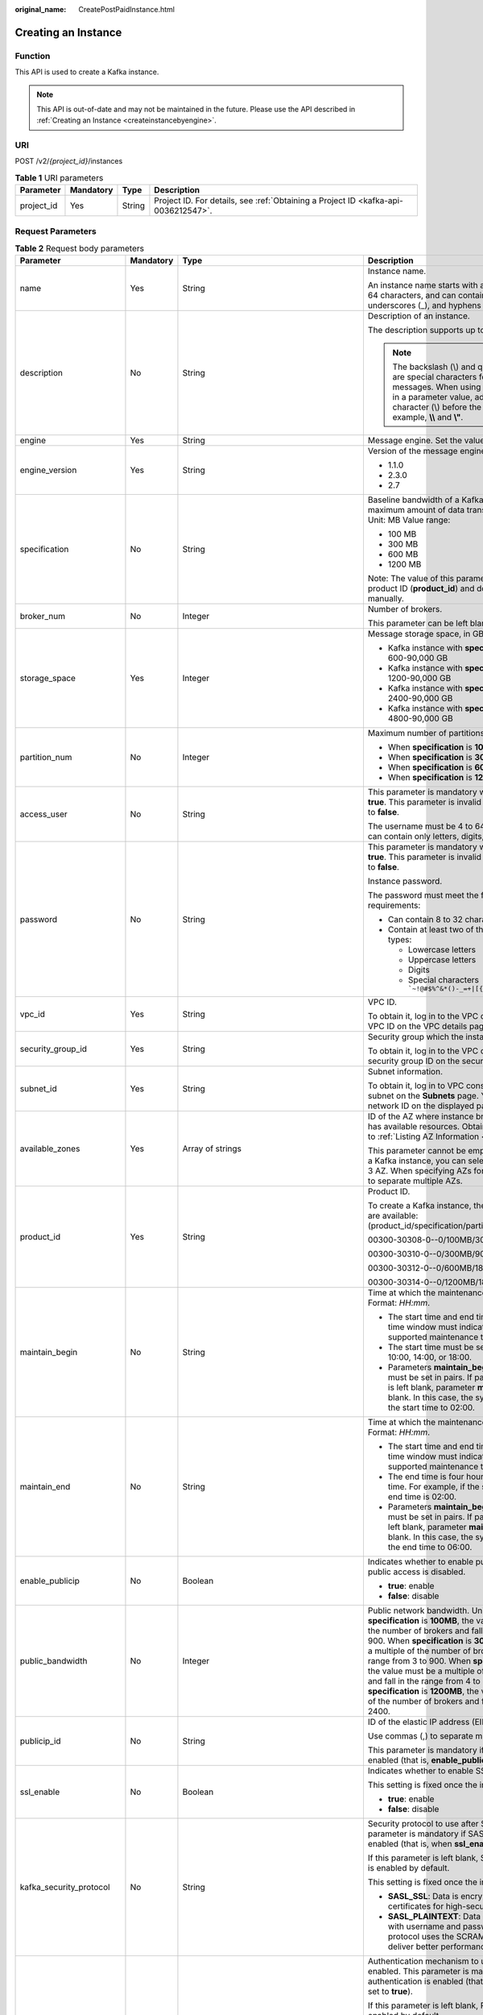 :original_name: CreatePostPaidInstance.html

.. _CreatePostPaidInstance:

Creating an Instance
====================

Function
--------

This API is used to create a Kafka instance.

.. note::

   This API is out-of-date and may not be maintained in the future. Please use the API described in :ref:`Creating an Instance <createinstancebyengine>`.

URI
---

POST /v2/*{project_id}*/instances

.. table:: **Table 1** URI parameters

   +------------+-----------+--------+------------------------------------------------------------------------------------+
   | Parameter  | Mandatory | Type   | Description                                                                        |
   +============+===========+========+====================================================================================+
   | project_id | Yes       | String | Project ID. For details, see :ref:`Obtaining a Project ID <kafka-api-0036212547>`. |
   +------------+-----------+--------+------------------------------------------------------------------------------------+

Request Parameters
------------------

.. table:: **Table 2** Request body parameters

   +-------------------------+-----------------+-------------------------------------------------------------------------------+---------------------------------------------------------------------------------------------------------------------------------------------------------------------------------------------------------------------------------------------------------------------------------------------------------------------------------------------------------------------------------------------------------------------------------------------------------------------------------------------------------------------------------------------------------------------------+
   | Parameter               | Mandatory       | Type                                                                          | Description                                                                                                                                                                                                                                                                                                                                                                                                                                                                                                                                                               |
   +=========================+=================+===============================================================================+===========================================================================================================================================================================================================================================================================================================================================================================================================================================================================================================================================================================+
   | name                    | Yes             | String                                                                        | Instance name.                                                                                                                                                                                                                                                                                                                                                                                                                                                                                                                                                            |
   |                         |                 |                                                                               |                                                                                                                                                                                                                                                                                                                                                                                                                                                                                                                                                                           |
   |                         |                 |                                                                               | An instance name starts with a letter, consists of 4 to 64 characters, and can contain only letters, digits, underscores (_), and hyphens (-).                                                                                                                                                                                                                                                                                                                                                                                                                            |
   +-------------------------+-----------------+-------------------------------------------------------------------------------+---------------------------------------------------------------------------------------------------------------------------------------------------------------------------------------------------------------------------------------------------------------------------------------------------------------------------------------------------------------------------------------------------------------------------------------------------------------------------------------------------------------------------------------------------------------------------+
   | description             | No              | String                                                                        | Description of an instance.                                                                                                                                                                                                                                                                                                                                                                                                                                                                                                                                               |
   |                         |                 |                                                                               |                                                                                                                                                                                                                                                                                                                                                                                                                                                                                                                                                                           |
   |                         |                 |                                                                               | The description supports up to 1024 characters.                                                                                                                                                                                                                                                                                                                                                                                                                                                                                                                           |
   |                         |                 |                                                                               |                                                                                                                                                                                                                                                                                                                                                                                                                                                                                                                                                                           |
   |                         |                 |                                                                               | .. note::                                                                                                                                                                                                                                                                                                                                                                                                                                                                                                                                                                 |
   |                         |                 |                                                                               |                                                                                                                                                                                                                                                                                                                                                                                                                                                                                                                                                                           |
   |                         |                 |                                                                               |    The backslash (\\) and quotation mark (") are special characters for JSON messages. When using these characters in a parameter value, add the escape character (\\) before the characters, for example, **\\\\** and **\\"**.                                                                                                                                                                                                                                                                                                                                          |
   +-------------------------+-----------------+-------------------------------------------------------------------------------+---------------------------------------------------------------------------------------------------------------------------------------------------------------------------------------------------------------------------------------------------------------------------------------------------------------------------------------------------------------------------------------------------------------------------------------------------------------------------------------------------------------------------------------------------------------------------+
   | engine                  | Yes             | String                                                                        | Message engine. Set the value to **kafka**.                                                                                                                                                                                                                                                                                                                                                                                                                                                                                                                               |
   +-------------------------+-----------------+-------------------------------------------------------------------------------+---------------------------------------------------------------------------------------------------------------------------------------------------------------------------------------------------------------------------------------------------------------------------------------------------------------------------------------------------------------------------------------------------------------------------------------------------------------------------------------------------------------------------------------------------------------------------+
   | engine_version          | Yes             | String                                                                        | Version of the message engine. Options:                                                                                                                                                                                                                                                                                                                                                                                                                                                                                                                                   |
   |                         |                 |                                                                               |                                                                                                                                                                                                                                                                                                                                                                                                                                                                                                                                                                           |
   |                         |                 |                                                                               | -  1.1.0                                                                                                                                                                                                                                                                                                                                                                                                                                                                                                                                                                  |
   |                         |                 |                                                                               | -  2.3.0                                                                                                                                                                                                                                                                                                                                                                                                                                                                                                                                                                  |
   |                         |                 |                                                                               | -  2.7                                                                                                                                                                                                                                                                                                                                                                                                                                                                                                                                                                    |
   +-------------------------+-----------------+-------------------------------------------------------------------------------+---------------------------------------------------------------------------------------------------------------------------------------------------------------------------------------------------------------------------------------------------------------------------------------------------------------------------------------------------------------------------------------------------------------------------------------------------------------------------------------------------------------------------------------------------------------------------+
   | specification           | No              | String                                                                        | Baseline bandwidth of a Kafka instance, that is, the maximum amount of data transferred per unit time. Unit: MB Value range:                                                                                                                                                                                                                                                                                                                                                                                                                                              |
   |                         |                 |                                                                               |                                                                                                                                                                                                                                                                                                                                                                                                                                                                                                                                                                           |
   |                         |                 |                                                                               | -  100 MB                                                                                                                                                                                                                                                                                                                                                                                                                                                                                                                                                                 |
   |                         |                 |                                                                               | -  300 MB                                                                                                                                                                                                                                                                                                                                                                                                                                                                                                                                                                 |
   |                         |                 |                                                                               | -  600 MB                                                                                                                                                                                                                                                                                                                                                                                                                                                                                                                                                                 |
   |                         |                 |                                                                               | -  1200 MB                                                                                                                                                                                                                                                                                                                                                                                                                                                                                                                                                                |
   |                         |                 |                                                                               |                                                                                                                                                                                                                                                                                                                                                                                                                                                                                                                                                                           |
   |                         |                 |                                                                               | Note: The value of this parameter is determined by the product ID (**product_id**) and does not need to set manually.                                                                                                                                                                                                                                                                                                                                                                                                                                                     |
   +-------------------------+-----------------+-------------------------------------------------------------------------------+---------------------------------------------------------------------------------------------------------------------------------------------------------------------------------------------------------------------------------------------------------------------------------------------------------------------------------------------------------------------------------------------------------------------------------------------------------------------------------------------------------------------------------------------------------------------------+
   | broker_num              | No              | Integer                                                                       | Number of brokers.                                                                                                                                                                                                                                                                                                                                                                                                                                                                                                                                                        |
   |                         |                 |                                                                               |                                                                                                                                                                                                                                                                                                                                                                                                                                                                                                                                                                           |
   |                         |                 |                                                                               | This parameter can be left blank.                                                                                                                                                                                                                                                                                                                                                                                                                                                                                                                                         |
   +-------------------------+-----------------+-------------------------------------------------------------------------------+---------------------------------------------------------------------------------------------------------------------------------------------------------------------------------------------------------------------------------------------------------------------------------------------------------------------------------------------------------------------------------------------------------------------------------------------------------------------------------------------------------------------------------------------------------------------------+
   | storage_space           | Yes             | Integer                                                                       | Message storage space, in GB.                                                                                                                                                                                                                                                                                                                                                                                                                                                                                                                                             |
   |                         |                 |                                                                               |                                                                                                                                                                                                                                                                                                                                                                                                                                                                                                                                                                           |
   |                         |                 |                                                                               | -  Kafka instance with **specification** being **100MB**: 600-90,000 GB                                                                                                                                                                                                                                                                                                                                                                                                                                                                                                   |
   |                         |                 |                                                                               | -  Kafka instance with **specification** being **300MB**: 1200-90,000 GB                                                                                                                                                                                                                                                                                                                                                                                                                                                                                                  |
   |                         |                 |                                                                               | -  Kafka instance with **specification** being **600MB**: 2400-90,000 GB                                                                                                                                                                                                                                                                                                                                                                                                                                                                                                  |
   |                         |                 |                                                                               | -  Kafka instance with **specification** being **1200MB:** 4800-90,000 GB                                                                                                                                                                                                                                                                                                                                                                                                                                                                                                 |
   +-------------------------+-----------------+-------------------------------------------------------------------------------+---------------------------------------------------------------------------------------------------------------------------------------------------------------------------------------------------------------------------------------------------------------------------------------------------------------------------------------------------------------------------------------------------------------------------------------------------------------------------------------------------------------------------------------------------------------------------+
   | partition_num           | No              | Integer                                                                       | Maximum number of partitions in a Kafka instance.                                                                                                                                                                                                                                                                                                                                                                                                                                                                                                                         |
   |                         |                 |                                                                               |                                                                                                                                                                                                                                                                                                                                                                                                                                                                                                                                                                           |
   |                         |                 |                                                                               | -  When **specification** is **100MB**: **300**                                                                                                                                                                                                                                                                                                                                                                                                                                                                                                                           |
   |                         |                 |                                                                               | -  When **specification** is **300MB**: **900**                                                                                                                                                                                                                                                                                                                                                                                                                                                                                                                           |
   |                         |                 |                                                                               | -  When **specification** is **600MB**: **1800**                                                                                                                                                                                                                                                                                                                                                                                                                                                                                                                          |
   |                         |                 |                                                                               | -  When **specification** is **1200MB**: **1800**                                                                                                                                                                                                                                                                                                                                                                                                                                                                                                                         |
   +-------------------------+-----------------+-------------------------------------------------------------------------------+---------------------------------------------------------------------------------------------------------------------------------------------------------------------------------------------------------------------------------------------------------------------------------------------------------------------------------------------------------------------------------------------------------------------------------------------------------------------------------------------------------------------------------------------------------------------------+
   | access_user             | No              | String                                                                        | This parameter is mandatory when **ssl_enable** is set to **true**. This parameter is invalid when **ssl_enable** is set to **false**.                                                                                                                                                                                                                                                                                                                                                                                                                                    |
   |                         |                 |                                                                               |                                                                                                                                                                                                                                                                                                                                                                                                                                                                                                                                                                           |
   |                         |                 |                                                                               | The username must be 4 to 64 characters long and can contain only letters, digits, and hyphens (-).                                                                                                                                                                                                                                                                                                                                                                                                                                                                       |
   +-------------------------+-----------------+-------------------------------------------------------------------------------+---------------------------------------------------------------------------------------------------------------------------------------------------------------------------------------------------------------------------------------------------------------------------------------------------------------------------------------------------------------------------------------------------------------------------------------------------------------------------------------------------------------------------------------------------------------------------+
   | password                | No              | String                                                                        | This parameter is mandatory when **ssl_enable** is set to **true**. This parameter is invalid when **ssl_enable** is set to **false**.                                                                                                                                                                                                                                                                                                                                                                                                                                    |
   |                         |                 |                                                                               |                                                                                                                                                                                                                                                                                                                                                                                                                                                                                                                                                                           |
   |                         |                 |                                                                               | Instance password.                                                                                                                                                                                                                                                                                                                                                                                                                                                                                                                                                        |
   |                         |                 |                                                                               |                                                                                                                                                                                                                                                                                                                                                                                                                                                                                                                                                                           |
   |                         |                 |                                                                               | The password must meet the following complexity requirements:                                                                                                                                                                                                                                                                                                                                                                                                                                                                                                             |
   |                         |                 |                                                                               |                                                                                                                                                                                                                                                                                                                                                                                                                                                                                                                                                                           |
   |                         |                 |                                                                               | -  Can contain 8 to 32 characters.                                                                                                                                                                                                                                                                                                                                                                                                                                                                                                                                        |
   |                         |                 |                                                                               | -  Contain at least two of the following character types:                                                                                                                                                                                                                                                                                                                                                                                                                                                                                                                 |
   |                         |                 |                                                                               |                                                                                                                                                                                                                                                                                                                                                                                                                                                                                                                                                                           |
   |                         |                 |                                                                               |    -  Lowercase letters                                                                                                                                                                                                                                                                                                                                                                                                                                                                                                                                                   |
   |                         |                 |                                                                               |    -  Uppercase letters                                                                                                                                                                                                                                                                                                                                                                                                                                                                                                                                                   |
   |                         |                 |                                                                               |    -  Digits                                                                                                                                                                                                                                                                                                                                                                                                                                                                                                                                                              |
   |                         |                 |                                                                               |    -  Special characters :literal:`\`~!@#$%^&*()-_=+|[{}]:'",<.>/?`                                                                                                                                                                                                                                                                                                                                                                                                                                                                                                       |
   +-------------------------+-----------------+-------------------------------------------------------------------------------+---------------------------------------------------------------------------------------------------------------------------------------------------------------------------------------------------------------------------------------------------------------------------------------------------------------------------------------------------------------------------------------------------------------------------------------------------------------------------------------------------------------------------------------------------------------------------+
   | vpc_id                  | Yes             | String                                                                        | VPC ID.                                                                                                                                                                                                                                                                                                                                                                                                                                                                                                                                                                   |
   |                         |                 |                                                                               |                                                                                                                                                                                                                                                                                                                                                                                                                                                                                                                                                                           |
   |                         |                 |                                                                               | To obtain it, log in to the VPC console and view the VPC ID on the VPC details page.                                                                                                                                                                                                                                                                                                                                                                                                                                                                                      |
   +-------------------------+-----------------+-------------------------------------------------------------------------------+---------------------------------------------------------------------------------------------------------------------------------------------------------------------------------------------------------------------------------------------------------------------------------------------------------------------------------------------------------------------------------------------------------------------------------------------------------------------------------------------------------------------------------------------------------------------------+
   | security_group_id       | Yes             | String                                                                        | Security group which the instance belongs to.                                                                                                                                                                                                                                                                                                                                                                                                                                                                                                                             |
   |                         |                 |                                                                               |                                                                                                                                                                                                                                                                                                                                                                                                                                                                                                                                                                           |
   |                         |                 |                                                                               | To obtain it, log in to the VPC console and view the security group ID on the security group details page.                                                                                                                                                                                                                                                                                                                                                                                                                                                                |
   +-------------------------+-----------------+-------------------------------------------------------------------------------+---------------------------------------------------------------------------------------------------------------------------------------------------------------------------------------------------------------------------------------------------------------------------------------------------------------------------------------------------------------------------------------------------------------------------------------------------------------------------------------------------------------------------------------------------------------------------+
   | subnet_id               | Yes             | String                                                                        | Subnet information.                                                                                                                                                                                                                                                                                                                                                                                                                                                                                                                                                       |
   |                         |                 |                                                                               |                                                                                                                                                                                                                                                                                                                                                                                                                                                                                                                                                                           |
   |                         |                 |                                                                               | To obtain it, log in to VPC console and click the target subnet on the **Subnets** page. You can view the network ID on the displayed page.                                                                                                                                                                                                                                                                                                                                                                                                                               |
   +-------------------------+-----------------+-------------------------------------------------------------------------------+---------------------------------------------------------------------------------------------------------------------------------------------------------------------------------------------------------------------------------------------------------------------------------------------------------------------------------------------------------------------------------------------------------------------------------------------------------------------------------------------------------------------------------------------------------------------------+
   | available_zones         | Yes             | Array of strings                                                              | ID of the AZ where instance brokers reside and which has available resources. Obtain the AZ ID by referring to :ref:`Listing AZ Information <listavailablezones>`.                                                                                                                                                                                                                                                                                                                                                                                                        |
   |                         |                 |                                                                               |                                                                                                                                                                                                                                                                                                                                                                                                                                                                                                                                                                           |
   |                         |                 |                                                                               | This parameter cannot be empty or null. When creating a Kafka instance, you can select either 1 AZ or at least 3 AZ. When specifying AZs for brokers, use commas (,) to separate multiple AZs.                                                                                                                                                                                                                                                                                                                                                                            |
   +-------------------------+-----------------+-------------------------------------------------------------------------------+---------------------------------------------------------------------------------------------------------------------------------------------------------------------------------------------------------------------------------------------------------------------------------------------------------------------------------------------------------------------------------------------------------------------------------------------------------------------------------------------------------------------------------------------------------------------------+
   | product_id              | Yes             | String                                                                        | Product ID.                                                                                                                                                                                                                                                                                                                                                                                                                                                                                                                                                               |
   |                         |                 |                                                                               |                                                                                                                                                                                                                                                                                                                                                                                                                                                                                                                                                                           |
   |                         |                 |                                                                               | To create a Kafka instance, the following specifications are available: (product_id/specification/partition_num/storage_space)                                                                                                                                                                                                                                                                                                                                                                                                                                            |
   |                         |                 |                                                                               |                                                                                                                                                                                                                                                                                                                                                                                                                                                                                                                                                                           |
   |                         |                 |                                                                               | 00300-30308-0--0/100MB/300/600                                                                                                                                                                                                                                                                                                                                                                                                                                                                                                                                            |
   |                         |                 |                                                                               |                                                                                                                                                                                                                                                                                                                                                                                                                                                                                                                                                                           |
   |                         |                 |                                                                               | 00300-30310-0--0/300MB/900/1200                                                                                                                                                                                                                                                                                                                                                                                                                                                                                                                                           |
   |                         |                 |                                                                               |                                                                                                                                                                                                                                                                                                                                                                                                                                                                                                                                                                           |
   |                         |                 |                                                                               | 00300-30312-0--0/600MB/1800/2400                                                                                                                                                                                                                                                                                                                                                                                                                                                                                                                                          |
   |                         |                 |                                                                               |                                                                                                                                                                                                                                                                                                                                                                                                                                                                                                                                                                           |
   |                         |                 |                                                                               | 00300-30314-0--0/1200MB/1800/4800                                                                                                                                                                                                                                                                                                                                                                                                                                                                                                                                         |
   +-------------------------+-----------------+-------------------------------------------------------------------------------+---------------------------------------------------------------------------------------------------------------------------------------------------------------------------------------------------------------------------------------------------------------------------------------------------------------------------------------------------------------------------------------------------------------------------------------------------------------------------------------------------------------------------------------------------------------------------+
   | maintain_begin          | No              | String                                                                        | Time at which the maintenance time window starts. Format: *HH:mm*.                                                                                                                                                                                                                                                                                                                                                                                                                                                                                                        |
   |                         |                 |                                                                               |                                                                                                                                                                                                                                                                                                                                                                                                                                                                                                                                                                           |
   |                         |                 |                                                                               | -  The start time and end time of the maintenance time window must indicate the time segment of a supported maintenance time window.                                                                                                                                                                                                                                                                                                                                                                                                                                      |
   |                         |                 |                                                                               | -  The start time must be set to 22:00, 02:00, 06:00, 10:00, 14:00, or 18:00.                                                                                                                                                                                                                                                                                                                                                                                                                                                                                             |
   |                         |                 |                                                                               | -  Parameters **maintain_begin** and **maintain_end** must be set in pairs. If parameter **maintain_begin** is left blank, parameter **maintain_end** is also left blank. In this case, the system automatically set the start time to 02:00.                                                                                                                                                                                                                                                                                                                             |
   +-------------------------+-----------------+-------------------------------------------------------------------------------+---------------------------------------------------------------------------------------------------------------------------------------------------------------------------------------------------------------------------------------------------------------------------------------------------------------------------------------------------------------------------------------------------------------------------------------------------------------------------------------------------------------------------------------------------------------------------+
   | maintain_end            | No              | String                                                                        | Time at which the maintenance time window ends. Format: *HH:mm*.                                                                                                                                                                                                                                                                                                                                                                                                                                                                                                          |
   |                         |                 |                                                                               |                                                                                                                                                                                                                                                                                                                                                                                                                                                                                                                                                                           |
   |                         |                 |                                                                               | -  The start time and end time of the maintenance time window must indicate the time segment of a supported maintenance time window.                                                                                                                                                                                                                                                                                                                                                                                                                                      |
   |                         |                 |                                                                               | -  The end time is four hours later than the start time. For example, if the start time is 22:00, the end time is 02:00.                                                                                                                                                                                                                                                                                                                                                                                                                                                  |
   |                         |                 |                                                                               | -  Parameters **maintain_begin** and **maintain_end** must be set in pairs. If parameter **maintain_end** is left blank, parameter **maintain_start** is also left blank. In this case, the system automatically set the end time to 06:00.                                                                                                                                                                                                                                                                                                                               |
   +-------------------------+-----------------+-------------------------------------------------------------------------------+---------------------------------------------------------------------------------------------------------------------------------------------------------------------------------------------------------------------------------------------------------------------------------------------------------------------------------------------------------------------------------------------------------------------------------------------------------------------------------------------------------------------------------------------------------------------------+
   | enable_publicip         | No              | Boolean                                                                       | Indicates whether to enable public access. By default, public access is disabled.                                                                                                                                                                                                                                                                                                                                                                                                                                                                                         |
   |                         |                 |                                                                               |                                                                                                                                                                                                                                                                                                                                                                                                                                                                                                                                                                           |
   |                         |                 |                                                                               | -  **true**: enable                                                                                                                                                                                                                                                                                                                                                                                                                                                                                                                                                       |
   |                         |                 |                                                                               | -  **false**: disable                                                                                                                                                                                                                                                                                                                                                                                                                                                                                                                                                     |
   +-------------------------+-----------------+-------------------------------------------------------------------------------+---------------------------------------------------------------------------------------------------------------------------------------------------------------------------------------------------------------------------------------------------------------------------------------------------------------------------------------------------------------------------------------------------------------------------------------------------------------------------------------------------------------------------------------------------------------------------+
   | public_bandwidth        | No              | Integer                                                                       | Public network bandwidth. Unit: Mbit/s When **specification** is **100MB**, the value must be a multiple of the number of brokers and fall in the range from 3 to 900. When **specification** is **300MB**, the value must be a multiple of the number of brokers and fall in the range from 3 to 900. When **specification** is **600MB**, the value must be a multiple of the number of brokers and fall in the range from 4 to 1200. When **specification** is **1200MB**, the value must be a multiple of the number of brokers and fall in the range from 8 to 2400. |
   +-------------------------+-----------------+-------------------------------------------------------------------------------+---------------------------------------------------------------------------------------------------------------------------------------------------------------------------------------------------------------------------------------------------------------------------------------------------------------------------------------------------------------------------------------------------------------------------------------------------------------------------------------------------------------------------------------------------------------------------+
   | publicip_id             | No              | String                                                                        | ID of the elastic IP address (EIP) bound to an instance.                                                                                                                                                                                                                                                                                                                                                                                                                                                                                                                  |
   |                         |                 |                                                                               |                                                                                                                                                                                                                                                                                                                                                                                                                                                                                                                                                                           |
   |                         |                 |                                                                               | Use commas (,) to separate multiple EIP IDs.                                                                                                                                                                                                                                                                                                                                                                                                                                                                                                                              |
   |                         |                 |                                                                               |                                                                                                                                                                                                                                                                                                                                                                                                                                                                                                                                                                           |
   |                         |                 |                                                                               | This parameter is mandatory if public access is enabled (that is, **enable_publicip** is set to **true**).                                                                                                                                                                                                                                                                                                                                                                                                                                                                |
   +-------------------------+-----------------+-------------------------------------------------------------------------------+---------------------------------------------------------------------------------------------------------------------------------------------------------------------------------------------------------------------------------------------------------------------------------------------------------------------------------------------------------------------------------------------------------------------------------------------------------------------------------------------------------------------------------------------------------------------------+
   | ssl_enable              | No              | Boolean                                                                       | Indicates whether to enable SSL-encrypted access.                                                                                                                                                                                                                                                                                                                                                                                                                                                                                                                         |
   |                         |                 |                                                                               |                                                                                                                                                                                                                                                                                                                                                                                                                                                                                                                                                                           |
   |                         |                 |                                                                               | This setting is fixed once the instance is created.                                                                                                                                                                                                                                                                                                                                                                                                                                                                                                                       |
   |                         |                 |                                                                               |                                                                                                                                                                                                                                                                                                                                                                                                                                                                                                                                                                           |
   |                         |                 |                                                                               | -  **true**: enable                                                                                                                                                                                                                                                                                                                                                                                                                                                                                                                                                       |
   |                         |                 |                                                                               | -  **false**: disable                                                                                                                                                                                                                                                                                                                                                                                                                                                                                                                                                     |
   +-------------------------+-----------------+-------------------------------------------------------------------------------+---------------------------------------------------------------------------------------------------------------------------------------------------------------------------------------------------------------------------------------------------------------------------------------------------------------------------------------------------------------------------------------------------------------------------------------------------------------------------------------------------------------------------------------------------------------------------+
   | kafka_security_protocol | No              | String                                                                        | Security protocol to use after SASL is enabled. This parameter is mandatory if SASL authentication is enabled (that is, when **ssl_enable** is set to **true**).                                                                                                                                                                                                                                                                                                                                                                                                          |
   |                         |                 |                                                                               |                                                                                                                                                                                                                                                                                                                                                                                                                                                                                                                                                                           |
   |                         |                 |                                                                               | If this parameter is left blank, SASL_SSL authentication is enabled by default.                                                                                                                                                                                                                                                                                                                                                                                                                                                                                           |
   |                         |                 |                                                                               |                                                                                                                                                                                                                                                                                                                                                                                                                                                                                                                                                                           |
   |                         |                 |                                                                               | This setting is fixed once the instance is created.                                                                                                                                                                                                                                                                                                                                                                                                                                                                                                                       |
   |                         |                 |                                                                               |                                                                                                                                                                                                                                                                                                                                                                                                                                                                                                                                                                           |
   |                         |                 |                                                                               | -  **SASL_SSL**: Data is encrypted with SSL certificates for high-security transmission.                                                                                                                                                                                                                                                                                                                                                                                                                                                                                  |
   |                         |                 |                                                                               | -  **SASL_PLAINTEXT**: Data is transmitted in plaintext with username and password authentication. This protocol uses the SCRAM-SHA-512 mechanism to deliver better performance.                                                                                                                                                                                                                                                                                                                                                                                          |
   +-------------------------+-----------------+-------------------------------------------------------------------------------+---------------------------------------------------------------------------------------------------------------------------------------------------------------------------------------------------------------------------------------------------------------------------------------------------------------------------------------------------------------------------------------------------------------------------------------------------------------------------------------------------------------------------------------------------------------------------+
   | sasl_enabled_mechanisms | No              | Array of strings                                                              | Authentication mechanism to use after SASL is enabled. This parameter is mandatory if SASL authentication is enabled (that is, when **ssl_enable** is set to **true**).                                                                                                                                                                                                                                                                                                                                                                                                   |
   |                         |                 |                                                                               |                                                                                                                                                                                                                                                                                                                                                                                                                                                                                                                                                                           |
   |                         |                 |                                                                               | If this parameter is left blank, PLAIN authentication is enabled by default.                                                                                                                                                                                                                                                                                                                                                                                                                                                                                              |
   |                         |                 |                                                                               |                                                                                                                                                                                                                                                                                                                                                                                                                                                                                                                                                                           |
   |                         |                 |                                                                               | Select both or either of the following mechanisms for SASL authentication.                                                                                                                                                                                                                                                                                                                                                                                                                                                                                                |
   |                         |                 |                                                                               |                                                                                                                                                                                                                                                                                                                                                                                                                                                                                                                                                                           |
   |                         |                 |                                                                               | Options:                                                                                                                                                                                                                                                                                                                                                                                                                                                                                                                                                                  |
   |                         |                 |                                                                               |                                                                                                                                                                                                                                                                                                                                                                                                                                                                                                                                                                           |
   |                         |                 |                                                                               | -  **PLAIN**: simple username and password verification.                                                                                                                                                                                                                                                                                                                                                                                                                                                                                                                  |
   |                         |                 |                                                                               | -  **SCRAM-SHA-512**: user credential verification, which is more secure than **PLAIN**.                                                                                                                                                                                                                                                                                                                                                                                                                                                                                  |
   +-------------------------+-----------------+-------------------------------------------------------------------------------+---------------------------------------------------------------------------------------------------------------------------------------------------------------------------------------------------------------------------------------------------------------------------------------------------------------------------------------------------------------------------------------------------------------------------------------------------------------------------------------------------------------------------------------------------------------------------+
   | retention_policy        | No              | String                                                                        | Action to be taken when the memory usage reaches the disk capacity threshold.                                                                                                                                                                                                                                                                                                                                                                                                                                                                                             |
   |                         |                 |                                                                               |                                                                                                                                                                                                                                                                                                                                                                                                                                                                                                                                                                           |
   |                         |                 |                                                                               | Options:                                                                                                                                                                                                                                                                                                                                                                                                                                                                                                                                                                  |
   |                         |                 |                                                                               |                                                                                                                                                                                                                                                                                                                                                                                                                                                                                                                                                                           |
   |                         |                 |                                                                               | -  **produce_reject**: New messages cannot be created.                                                                                                                                                                                                                                                                                                                                                                                                                                                                                                                    |
   |                         |                 |                                                                               | -  **time_base**: The earliest messages are deleted.                                                                                                                                                                                                                                                                                                                                                                                                                                                                                                                      |
   +-------------------------+-----------------+-------------------------------------------------------------------------------+---------------------------------------------------------------------------------------------------------------------------------------------------------------------------------------------------------------------------------------------------------------------------------------------------------------------------------------------------------------------------------------------------------------------------------------------------------------------------------------------------------------------------------------------------------------------------+
   | disk_encrypted_enable   | No              | Boolean                                                                       | Indicates whether to enable disk encryption.                                                                                                                                                                                                                                                                                                                                                                                                                                                                                                                              |
   +-------------------------+-----------------+-------------------------------------------------------------------------------+---------------------------------------------------------------------------------------------------------------------------------------------------------------------------------------------------------------------------------------------------------------------------------------------------------------------------------------------------------------------------------------------------------------------------------------------------------------------------------------------------------------------------------------------------------------------------+
   | disk_encrypted_key      | No              | String                                                                        | Disk encryption key. If disk encryption is not enabled, this parameter is left blank.                                                                                                                                                                                                                                                                                                                                                                                                                                                                                     |
   +-------------------------+-----------------+-------------------------------------------------------------------------------+---------------------------------------------------------------------------------------------------------------------------------------------------------------------------------------------------------------------------------------------------------------------------------------------------------------------------------------------------------------------------------------------------------------------------------------------------------------------------------------------------------------------------------------------------------------------------+
   | connector_enable        | No              | Boolean                                                                       | Indicates whether to enable message dumping.                                                                                                                                                                                                                                                                                                                                                                                                                                                                                                                              |
   |                         |                 |                                                                               |                                                                                                                                                                                                                                                                                                                                                                                                                                                                                                                                                                           |
   |                         |                 |                                                                               | By default, message dumping is disabled.                                                                                                                                                                                                                                                                                                                                                                                                                                                                                                                                  |
   +-------------------------+-----------------+-------------------------------------------------------------------------------+---------------------------------------------------------------------------------------------------------------------------------------------------------------------------------------------------------------------------------------------------------------------------------------------------------------------------------------------------------------------------------------------------------------------------------------------------------------------------------------------------------------------------------------------------------------------------+
   | enable_auto_topic       | No              | Boolean                                                                       | Indicates whether to enable automatic topic creation.                                                                                                                                                                                                                                                                                                                                                                                                                                                                                                                     |
   |                         |                 |                                                                               |                                                                                                                                                                                                                                                                                                                                                                                                                                                                                                                                                                           |
   |                         |                 |                                                                               | -  **true**: enable                                                                                                                                                                                                                                                                                                                                                                                                                                                                                                                                                       |
   |                         |                 |                                                                               | -  **false**: disable                                                                                                                                                                                                                                                                                                                                                                                                                                                                                                                                                     |
   |                         |                 |                                                                               |                                                                                                                                                                                                                                                                                                                                                                                                                                                                                                                                                                           |
   |                         |                 |                                                                               | If automatic topic creation is enabled, a topic will be automatically created with 3 partitions and 3 replicas when a message is produced to or consumed from a topic that does not exist.                                                                                                                                                                                                                                                                                                                                                                                |
   |                         |                 |                                                                               |                                                                                                                                                                                                                                                                                                                                                                                                                                                                                                                                                                           |
   |                         |                 |                                                                               | The default value is **false**.                                                                                                                                                                                                                                                                                                                                                                                                                                                                                                                                           |
   +-------------------------+-----------------+-------------------------------------------------------------------------------+---------------------------------------------------------------------------------------------------------------------------------------------------------------------------------------------------------------------------------------------------------------------------------------------------------------------------------------------------------------------------------------------------------------------------------------------------------------------------------------------------------------------------------------------------------------------------+
   | storage_spec_code       | Yes             | String                                                                        | Storage I/O specification.                                                                                                                                                                                                                                                                                                                                                                                                                                                                                                                                                |
   |                         |                 |                                                                               |                                                                                                                                                                                                                                                                                                                                                                                                                                                                                                                                                                           |
   |                         |                 |                                                                               | -  The value is **dms.physical.storage.high** or **dms.physical.storage.ultra** when the parameter **specification** is **100MB** or **300MB**.                                                                                                                                                                                                                                                                                                                                                                                                                           |
   |                         |                 |                                                                               | -  The value is **dms.physical.storage.ultra** when the parameter **specification** is **600MB** or **1200MB**.                                                                                                                                                                                                                                                                                                                                                                                                                                                           |
   |                         |                 |                                                                               |                                                                                                                                                                                                                                                                                                                                                                                                                                                                                                                                                                           |
   |                         |                 |                                                                               | For details on how to select a disk type, see "Disk Types and Disk Performance" in *Elastic Volume Service User Guide*.                                                                                                                                                                                                                                                                                                                                                                                                                                                   |
   +-------------------------+-----------------+-------------------------------------------------------------------------------+---------------------------------------------------------------------------------------------------------------------------------------------------------------------------------------------------------------------------------------------------------------------------------------------------------------------------------------------------------------------------------------------------------------------------------------------------------------------------------------------------------------------------------------------------------------------------+
   | tags                    | No              | Array of :ref:`TagEntity <createpostpaidinstance__request_tagentity>` objects | List of tags.                                                                                                                                                                                                                                                                                                                                                                                                                                                                                                                                                             |
   +-------------------------+-----------------+-------------------------------------------------------------------------------+---------------------------------------------------------------------------------------------------------------------------------------------------------------------------------------------------------------------------------------------------------------------------------------------------------------------------------------------------------------------------------------------------------------------------------------------------------------------------------------------------------------------------------------------------------------------------+

.. _createpostpaidinstance__request_tagentity:

.. table:: **Table 3** TagEntity

   +-----------------+-----------------+-----------------+-------------------------------------------------------------------------+
   | Parameter       | Mandatory       | Type            | Description                                                             |
   +=================+=================+=================+=========================================================================+
   | key             | No              | String          | Tag key.                                                                |
   |                 |                 |                 |                                                                         |
   |                 |                 |                 | -  Cannot be left blank.                                                |
   |                 |                 |                 | -  Must be unique for the same instance.                                |
   |                 |                 |                 | -  Can contain 1 to 128 characters.                                     |
   |                 |                 |                 | -  Can contain letters, digits, spaces, and special characters \_.:=+-@ |
   |                 |                 |                 | -  Cannot start or end with a space.                                    |
   +-----------------+-----------------+-----------------+-------------------------------------------------------------------------+
   | value           | No              | String          | Value.                                                                  |
   |                 |                 |                 |                                                                         |
   |                 |                 |                 | -  Can contain 0 to 255 characters.                                     |
   |                 |                 |                 | -  Can contain letters, digits, spaces, and special characters \_.:=+-@ |
   |                 |                 |                 | -  Cannot start or end with a space.                                    |
   +-----------------+-----------------+-----------------+-------------------------------------------------------------------------+

Response Parameters
-------------------

Status code: 200

.. table:: **Table 4** Response body parameter

   =========== ====== ============
   Parameter   Type   Description
   =========== ====== ============
   instance_id String Instance ID.
   =========== ====== ============

Example Requests
----------------

Creating a Kafka instance.

.. code-block:: text

   POST https://{endpoint}/v2/{project_id}/instances

   {
     "name" : "kafka-test",
     "description" : "",
     "engine" : "kafka",
     "engine_version" : "1.1.0",
     "storage_space" : 300,
     "vpc_id" : "23921d2a-****-****-****-5f2fa5327a48",
     "security_group_id" : "2e888928-****-****-****-e36c6520d473",
     "subnet_id" : "37bb12c9-****-****-****-ae8f7d336ab6",
     "available_zones" : [ "a0865121f83b41cbafce65930a22a6e8" ],
     "product_id" : "00300-30310-0--0",
     "maintain_begin" : "22:00",
     "maintain_end" : "02:00",
     "ssl_enable" : true,
     "kafka_security_protocol" : "SASL_SSL",
     "sasl_enabled_mechanisms" : [ "SCRAM-SHA-512" ],
     "enable_publicip" : true,
     "publicip_id" : "6db1129f-16af-455d-8d54-************,bb200202-423f-49e4-bae7-************,ca8801e8-6620-42af-b506-************",
     "access_user" : "root",
     "password" : "**********",
     "specification" : "300MB",
     "partition_num" : 900,
     "retention_policy" : "time_base",
     "enable_auto_topic" : true,
     "storage_spec_code" : "dms.physical.storage.ultra"
   }

Example Response
----------------

Status code: 200

Instance created successfully.

.. code-block::

   {
     "instance_id" : "8959ab1c-7n1a-yyb1-a05t-93dfc361b32d"
   }

Status Code
-----------

=========== ==============================
Status Code Description
=========== ==============================
200         Instance created successfully.
=========== ==============================

Error Codes
-----------

See :ref:`Error Codes <errorcode>`.
